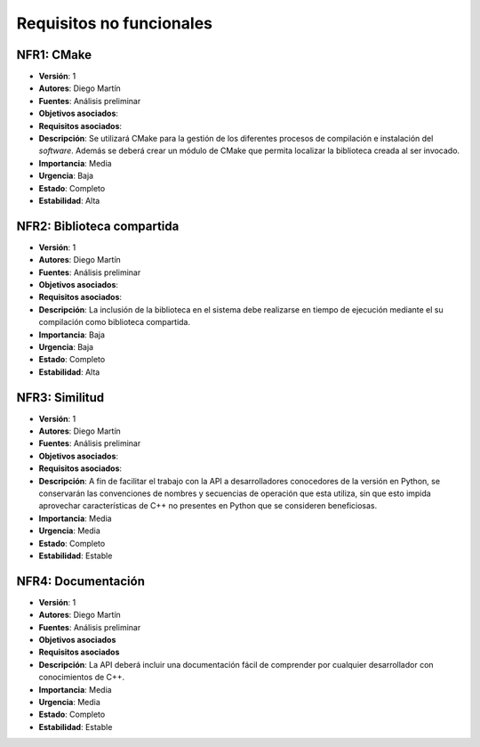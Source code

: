 Requisitos no funcionales
=========================

NFR1: CMake
-----------

- **Versión**: 1
- **Autores**: Diego Martín
- **Fuentes**: Análisis preliminar
- **Objetivos asociados**: 
- **Requisitos asociados**: 
- **Descripción**: Se utilizará CMake para la gestión de los diferentes procesos de compilación e instalación del *software*. Además se deberá crear un módulo de CMake que permita localizar la biblioteca creada al ser invocado.
- **Importancia**: Media
- **Urgencia**: Baja
- **Estado**: Completo
- **Estabilidad**: Alta

NFR2: Biblioteca compartida
---------------------------

- **Versión**: 1
- **Autores**: Diego Martín
- **Fuentes**: Análisis preliminar
- **Objetivos asociados**: 
- **Requisitos asociados**: 
- **Descripción**: La inclusión de la biblioteca en el sistema debe realizarse en tiempo de ejecución mediante el su compilación como biblioteca compartida. 
- **Importancia**: Baja
- **Urgencia**: Baja
- **Estado**: Completo
- **Estabilidad**: Alta
  
NFR3: Similitud
---------------

- **Versión**: 1
- **Autores**: Diego Martín 
- **Fuentes**: Análisis preliminar
- **Objetivos asociados**: 
- **Requisitos asociados**: 
- **Descripción**: A fin de facilitar el trabajo con la API a desarrolladores conocedores de la versión en Python, se conservarán las convenciones de nombres y secuencias de operación que esta utiliza, sin que esto impida aprovechar características de C++ no presentes en Python que se consideren beneficiosas.
- **Importancia**: Media
- **Urgencia**: Media
- **Estado**: Completo
- **Estabilidad**: Estable

NFR4: Documentación
-------------------

- **Versión**: 1
- **Autores**: Diego Martín
- **Fuentes**: Análisis preliminar
- **Objetivos asociados**
- **Requisitos asociados**
- **Descripción**: La API deberá incluir una documentación fácil de comprender por cualquier desarrollador con conocimientos de C++.
- **Importancia**: Media
- **Urgencia**: Media
- **Estado**: Completo
- **Estabilidad**: Estable

.. 
    - **Versión**
    - **Autores**
    - **Fuentes**
    - **Objetivos asociados**
    - **Requisitos asociados**
    - **Descripción**
    - **Importancia**
    - **Urgencia**
    - **Estado**
    - **Estabilidad**
    - **Comentarios**